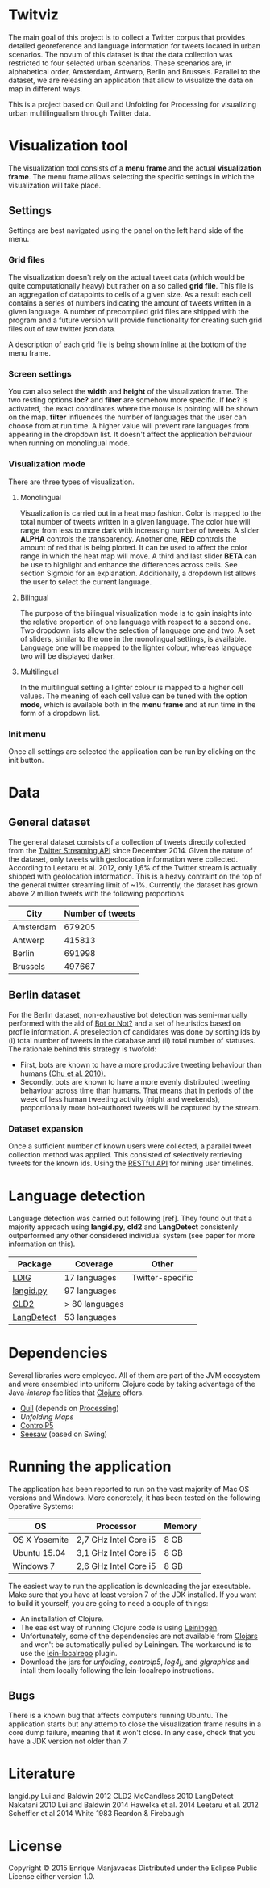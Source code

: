 
* Twitviz
# Find different name

The main goal of this project is to collect a Twitter corpus that provides detailed georeference and language information for tweets located in urban scenarios.
The novum of this dataset is that the data collection was restricted to four selected urban scenarios. These scenarios are, in alphabetical order, Amsterdam, Antwerp, Berlin and Brussels.
Parallel to the dataset, we are releasing an application that allow to visualize the data on map in different ways.
# Is the data really the main goal? Shouldn't we have multiple goals? (data / visualisation / ... )
# We aren't even sharing the data. I thought the goal was to check if Twitter is a good representation of the diversity of language use in cities.

  This is a project based on Quil and Unfolding for Processing for visualizing urban
multilingualism through Twitter data. 
# add links for the other projects

* Visualization tool

[[./img/antwerp.png]]

The visualization tool consists of a *menu frame* and the actual *visualization frame*.
The menu frame allows selecting the specific settings in which the visualization will take place.

** Settings

Settings are best navigated using the panel on the left hand side of the menu.

[[./img/init_menu.png]]

*** Grid files
The visualization doesn't rely on the actual tweet data (which would be quite computationally heavy) but rather on 
a so called *grid file*. This file is an aggregation of datapoints to cells of a given size. As a result each cell
contains a series of numbers indicating the amount of tweets written in a given language.
A number of precompiled grid files are shipped with the program and a future version will provide functionality
for creating such grid files out of raw twitter json data.

A description of each grid file is being shown inline at the bottom of the menu frame.

*** Screen settings

You can also select the *width* and *height* of the visualization frame. 
The two resting options *loc?* and *filter* are somehow more specific.
If *loc?* is activated, the exact coordinates where the mouse is pointing will be shown on the map.
*filter* influences the number of languages that the user can choose from at run time.
A higher value will prevent rare languages from appearing in the dropdown list.
It doesn't affect the application behaviour when running on monolingual mode.

*** Visualization mode
There are three types of visualization.

[[./img/berlin.png]]

**** Monolingual
     
Visualization is carried out in a heat map fashion.
Color is mapped to the total number of tweets written in a given language.
The color hue will range from less to more dark with increasing number of tweets.
A slider *ALPHA* controls the transparency.
Another one, *RED* controls the amount of red that is being plotted.
It can be used to affect the color range in which the heat map will move.
A third and last slider *BETA* can be use to highlight and enhance the differences across cells.
See section Sigmoid for an explanation.
Additionally, a dropdown list allows the user to select the current language.

**** Bilingual

The purpose of the bilingual visualization mode is to gain insights into the relative proportion of one language
with respect to a second one.
Two dropdown lists allow the selection of language one and two.
A set of sliders, similar to the one in the monolingual settings, is available.
Language one will be mapped to the lighter colour, whereas language two will be displayed darker.

**** Multilingual

In the multilingual setting a lighter colour is mapped to a higher cell values.
The meaning of each cell value can be tuned with the option *mode*, which is available 
both in the *menu frame* and at run time in the form of a dropdown list.

*** Init menu

Once all settings are selected the application can be run by clicking on the init button.

* Data

** General dataset

The general dataset consists of a collection of tweets directly collected from the [[https://dev.twitter.com/streaming/overview][Twitter Streaming API]] since December 2014.
Given the nature of the dataset, only tweets with geolocation information were collected.
According to Leetaru et al. 2012, only 1,6% of the Twitter stream is actually shipped with geolocation information.
This is a heavy contraint on the top of the general twitter streaming limit of ~1%.
Currently, the dataset has grown above 2 million tweets with the following proportions

| City      | Number of tweets |
|-----------+------------------|
| Amsterdam |           679205 |
| Antwerp   |           415813 |
| Berlin    |           691998 |
| Brussels  |           497667 |

** Berlin dataset

For the Berlin dataset, non-exhaustive bot detection was semi-manually performed with the aid of [[http://truthy.indiana.edu/botornot/][Bot or Not?]] and a set of heuristics based on profile information.
A preselection of candidates was done by sorting ids by (i) total number of tweets in the database and (ii) total number of statuses.
The rationale behind this strategy is twofold:
- First, bots are known to have a more productive tweeting behaviour than humans [[http://delivery.acm.org/10.1145/1930000/1920265/p21-chu.pdf?ip=146.175.5.198&id=1920265&acc=ACTIVE%20SERVICE&key=D7FC43CABE88BEAA%2EE1DEF47A6C0527C4%2E4D4702B0C3E38B35%2E4D4702B0C3E38B35&CFID=517147308&CFTOKEN=29245406&__acm__=1433514639_03e1ac45f70c85b1fa352c6ff0acd697][(Chu et al. 2010).]] 
- Secondly, bots are known to have a more evenly distributed tweeting behaviour across time than humans.
  That means that in periods of the week of less human tweeting activity (night and weekends), proportionally more
  bot-authored tweets will be captured by the stream.
# Also, a dataset extracted from the [[https://www.statistik-berlin-brandenburg.de/regionales/regionalstatistiken/regionalstatistiken.asp][Berlin register data]] was

*** Dataset expansion

Once a sufficient number of known users were collected, a parallel tweet collection method was applied.
This consisted of selectively retrieving tweets for the known ids. Using the [[https://dev.twitter.com/rest/reference/get/statuses/user_timeline][RESTful API]] for mining user timelines.

* Language detection

Language detection was carried out following [ref]. They found out that a majority approach using *langid.py*, *cld2* and *LangDetect*
consistenly outperformed any other considered individual system (see paper for more information on this).

| Package    | Coverage       | Other            |
|------------+----------------+------------------|
| [[https://github.com/shuyo/ldig][LDIG]]       | 17 languages   | Twitter-specific |
| [[https://github.com/saffsd/langid.py][langid.py]]  | 97 languages   |                  |
| [[https://code.google.com/p/cld2/][CLD2]]       | > 80 languages |                  |
| [[https://code.google.com/p/language-detection/][LangDetect]] | 53 languages   |                  |

* Dependencies

Several libraries were employed. All of them are part of the JVM ecosystem and were ensembled into uniform Clojure code
by taking advantage of the Java-[[clojure.org/java_interop][interop]] facilities that [[http://clojure.org/][Clojure]] offers.

- [[http://quil.info][Quil]] (depends on [[https://processing.org][Processing]])
- [[unfoldingmaps.org][Unfolding Maps]]
- [[http://www.sojamo.de/libraries/controlP5/][ControlP5]]
- [[https://github.com/daveray/seesaw][Seesaw]] (based on Swing)

* Running the application

The application has been reported to run on the vast majority of Mac OS versions and Windows.
More concretely, it has been tested on the following Operative Systems:

| OS            | Processor             | Memory |
|---------------+-----------------------+--------|
| OS X Yosemite | 2,7 GHz Intel Core i5 | 8 GB   |
| Ubuntu 15.04  | 3,1 GHz Intel Core i5 | 8 GB   |
| Windows 7     | 2,6 GHz Intel Core i5 | 8 GB   |

The easiest way to run the application is downloading the jar executable. Make sure that you have at least version 7 of the JDK installed.
If you want to build it yourself, you are going to need a couple of things:
- An installation of Clojure.
- The easiest way of running Clojure code is using [[http://leiningen.org][Leiningen]].
- Unfortunately, some of the dependencies are not available from [[http://clojars.org][Clojars]] and won't be automatically pulled by Leiningen. The workaround is to use the [[https://github.com/kumarshantanu/lein-localrepo][lein-localrepo]] plugin.
- Download the jars for /unfolding/, /controlp5/, /log4j/, and /glgraphics/ and intall them locally following the lein-localrepo instructions.

** Bugs

There is a known bug that affects computers running Ubuntu. The application starts but any attemp to close the
visualization frame results in a core dump failure, meaning that it won't close. In any case, check that
you have a JDK version not older than 7.

* Literature

langid.py Lui and Baldwin 2012
CLD2 McCandless 2010
LangDetect Nakatani 2010
Lui and Baldwin 2014
Hawelka et al. 2014
Leetaru et al. 2012
Scheffler et al 2014
White 1983
Reardon & Firebaugh 

* License

# Add license info, e.g. creative commons by-nc-sa http://creativecommons.org/licenses/by-nc-sa/3.0/
Copyright © 2015 Enrique Manjavacas
Distributed under the Eclipse Public License either version 1.0.
